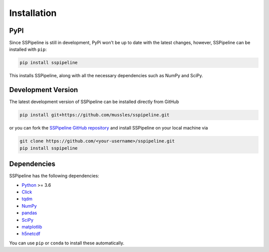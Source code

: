 .. _installation:

************
Installation
************

----
PyPI
----

Since SSPipeline is still in development, PyPi won't be up to date with the latest changes, however, SSPipeline can be installed with ``pip``:

.. code-block:: bash

    pip install sspipeline

This installs SSPipeline, along with all the necessary dependencies such as NumPy and SciPy.

-------------------
Development Version
-------------------

The latest development version of SSPipeline can be installed directly from GitHub

.. code-block:: bash

    pip install git+https://github.com/mussles/sspipeline.git


or you can fork the `SSPipeline GitHub repository <https://github.com/mussles/sspipeline>`_ and install SSPipeline on your local machine via

.. code-block:: bash

    git clone https://github.com/<your-username>/sspipeline.git
    pip install sspipeline


------------
Dependencies
------------

SSPipeline has the following dependencies:

- `Python <https://www.python.org/>`_ >= 3.6
- `Click <http://click.pocoo.org/>`_
- `tqdm <https://pypi.python.org/pypi/tqdm>`_
- `NumPy <http://www.numpy.org/>`_
- `pandas <http://pandas.pydata.org/pandas-docs/stable/>`_
- `SciPy <https://www.scipy.org/>`_
- `matplotlib <http://matplotlib.org/>`_
- `h5netcdf <https://github.com/shoyer/h5netcdf>`_

You can use ``pip`` or ``conda`` to install these automatically.